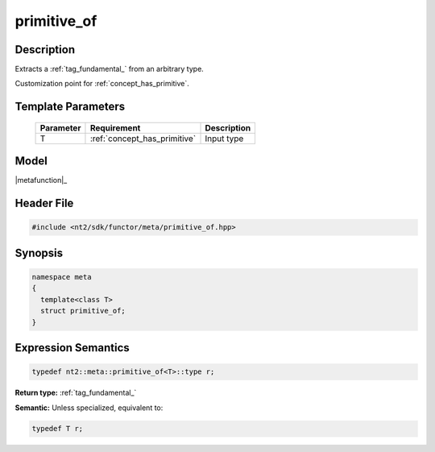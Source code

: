 .. _meta_primitive_of:

primitive_of
============

.. index::
    single: primitive_of (meta)
    single: meta; primitive_of

Description
^^^^^^^^^^^
Extracts a :ref:`tag_fundamental_` from an arbitrary type.

Customization point for :ref:`concept_has_primitive`.

Template Parameters
^^^^^^^^^^^^^^^^^^^

  +-----------+-------------------------------+-----------------------------------------+
  | Parameter | Requirement                   | Description                             |
  +===========+===============================+=========================================+ 
  | T         | :ref:`concept_has_primitive`  | Input type                              |
  +-----------+-------------------------------+-----------------------------------------+

Model
^^^^^
|metafunction|_

Header File
^^^^^^^^^^^

.. code-block:: cpp

  #include <nt2/sdk/functor/meta/primitive_of.hpp>

Synopsis
^^^^^^^^

.. code-block:: cpp

  namespace meta
  {
    template<class T>
    struct primitive_of;
  }

Expression Semantics
^^^^^^^^^^^^^^^^^^^^

.. code-block:: cpp

  typedef nt2::meta::primitive_of<T>::type r;

**Return type:** :ref:`tag_fundamental_`

**Semantic:** Unless specialized, equivalent to:

.. code-block:: cpp

  typedef T r;
  
